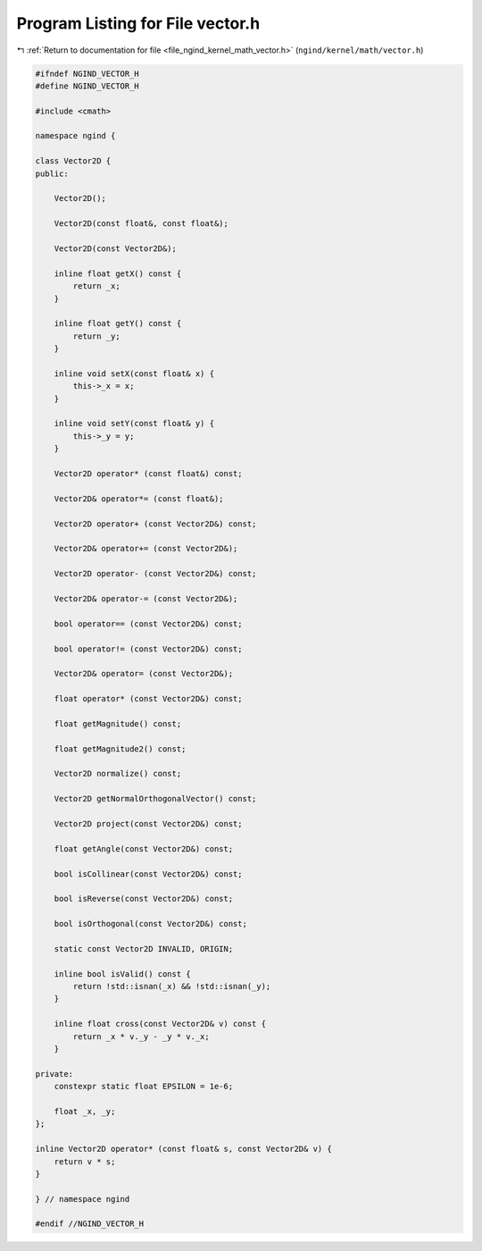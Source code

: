 
.. _program_listing_file_ngind_kernel_math_vector.h:

Program Listing for File vector.h
=================================

|exhale_lsh| :ref:`Return to documentation for file <file_ngind_kernel_math_vector.h>` (``ngind/kernel/math/vector.h``)

.. |exhale_lsh| unicode:: U+021B0 .. UPWARDS ARROW WITH TIP LEFTWARDS

.. code-block:: cpp

   
   
   #ifndef NGIND_VECTOR_H
   #define NGIND_VECTOR_H
   
   #include <cmath>
   
   namespace ngind {
   
   class Vector2D {
   public:
   
       Vector2D();
   
       Vector2D(const float&, const float&);
   
       Vector2D(const Vector2D&);
   
       inline float getX() const {
           return _x;
       }
   
       inline float getY() const {
           return _y;
       }
   
       inline void setX(const float& x) {
           this->_x = x;
       }
   
       inline void setY(const float& y) {
           this->_y = y;
       }
   
       Vector2D operator* (const float&) const;
   
       Vector2D& operator*= (const float&);
   
       Vector2D operator+ (const Vector2D&) const;
   
       Vector2D& operator+= (const Vector2D&);
   
       Vector2D operator- (const Vector2D&) const;
   
       Vector2D& operator-= (const Vector2D&);
   
       bool operator== (const Vector2D&) const;
   
       bool operator!= (const Vector2D&) const;
   
       Vector2D& operator= (const Vector2D&);
   
       float operator* (const Vector2D&) const;
   
       float getMagnitude() const;
   
       float getMagnitude2() const;
   
       Vector2D normalize() const;
   
       Vector2D getNormalOrthogonalVector() const;
   
       Vector2D project(const Vector2D&) const;
   
       float getAngle(const Vector2D&) const;
   
       bool isCollinear(const Vector2D&) const;
   
       bool isReverse(const Vector2D&) const;
   
       bool isOrthogonal(const Vector2D&) const;
   
       static const Vector2D INVALID, ORIGIN;
   
       inline bool isValid() const {
           return !std::isnan(_x) && !std::isnan(_y);
       }
   
       inline float cross(const Vector2D& v) const {
           return _x * v._y - _y * v._x;
       }
   
   private:
       constexpr static float EPSILON = 1e-6;
   
       float _x, _y;
   };
   
   inline Vector2D operator* (const float& s, const Vector2D& v) {
       return v * s;
   }
   
   } // namespace ngind
   
   #endif //NGIND_VECTOR_H
